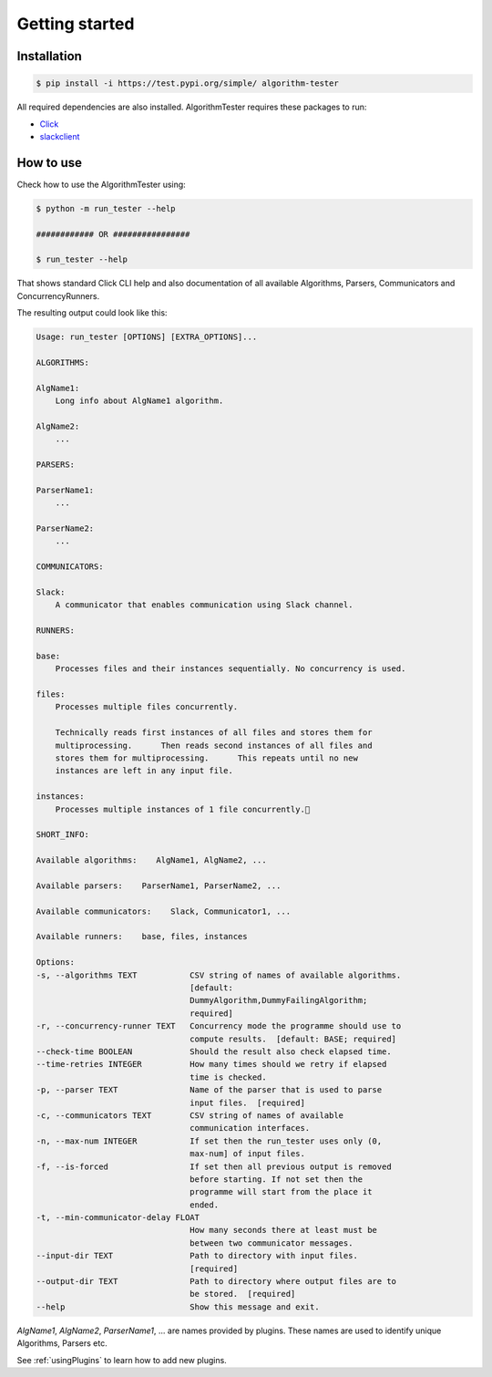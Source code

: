 Getting started
==================

Installation
--------------

.. code-block:: bash

    $ pip install -i https://test.pypi.org/simple/ algorithm-tester

All required dependencies are also installed. AlgorithmTester requires these packages to run:

- Click_
- slackclient_

.. _Click: https://click.palletsprojects.com/en/7.x/
.. _slackclient: https://github.com/slackapi/python-slackclient

.. _howToUse:

How to use
------------

Check how to use the AlgorithmTester using:

.. code-block:: bash

    $ python -m run_tester --help

    ############ OR ################

    $ run_tester --help

That shows standard Click CLI help and also documentation of all 
available Algorithms, Parsers, Communicators and ConcurrencyRunners.

The resulting output could look like this:

.. code-block:: bash

    Usage: run_tester [OPTIONS] [EXTRA_OPTIONS]...

    ALGORITHMS:

    AlgName1:
        Long info about AlgName1 algorithm.

    AlgName2:
        ...

    PARSERS:

    ParserName1:
        ...

    ParserName2:
        ...

    COMMUNICATORS:

    Slack:
        A communicator that enables communication using Slack channel.

    RUNNERS:

    base:
        Processes files and their instances sequentially. No concurrency is used.

    files:
        Processes multiple files concurrently.

        Technically reads first instances of all files and stores them for
        multiprocessing.      Then reads second instances of all files and
        stores them for multiprocessing.      This repeats until no new
        instances are left in any input file.

    instances:
        Processes multiple instances of 1 file concurrently.

    SHORT_INFO:

    Available algorithms:    AlgName1, AlgName2, ...

    Available parsers:    ParserName1, ParserName2, ...

    Available communicators:    Slack, Communicator1, ...

    Available runners:    base, files, instances

    Options:
    -s, --algorithms TEXT           CSV string of names of available algorithms.
                                    [default:
                                    DummyAlgorithm,DummyFailingAlgorithm;
                                    required]
    -r, --concurrency-runner TEXT   Concurrency mode the programme should use to
                                    compute results.  [default: BASE; required]
    --check-time BOOLEAN            Should the result also check elapsed time.
    --time-retries INTEGER          How many times should we retry if elapsed
                                    time is checked.
    -p, --parser TEXT               Name of the parser that is used to parse
                                    input files.  [required]
    -c, --communicators TEXT        CSV string of names of available
                                    communication interfaces.
    -n, --max-num INTEGER           If set then the run_tester uses only (0,
                                    max-num] of input files.
    -f, --is-forced                 If set then all previous output is removed
                                    before starting. If not set then the
                                    programme will start from the place it
                                    ended.
    -t, --min-communicator-delay FLOAT
                                    How many seconds there at least must be
                                    between two communicator messages.
    --input-dir TEXT                Path to directory with input files.
                                    [required]
    --output-dir TEXT               Path to directory where output files are to
                                    be stored.  [required]
    --help                          Show this message and exit.

*AlgName1*, *AlgName2*, *ParserName1*, ... are names provided by plugins. 
These names are used to identify unique Algorithms, Parsers etc.


See :ref:`usingPlugins` to learn how to add new plugins.